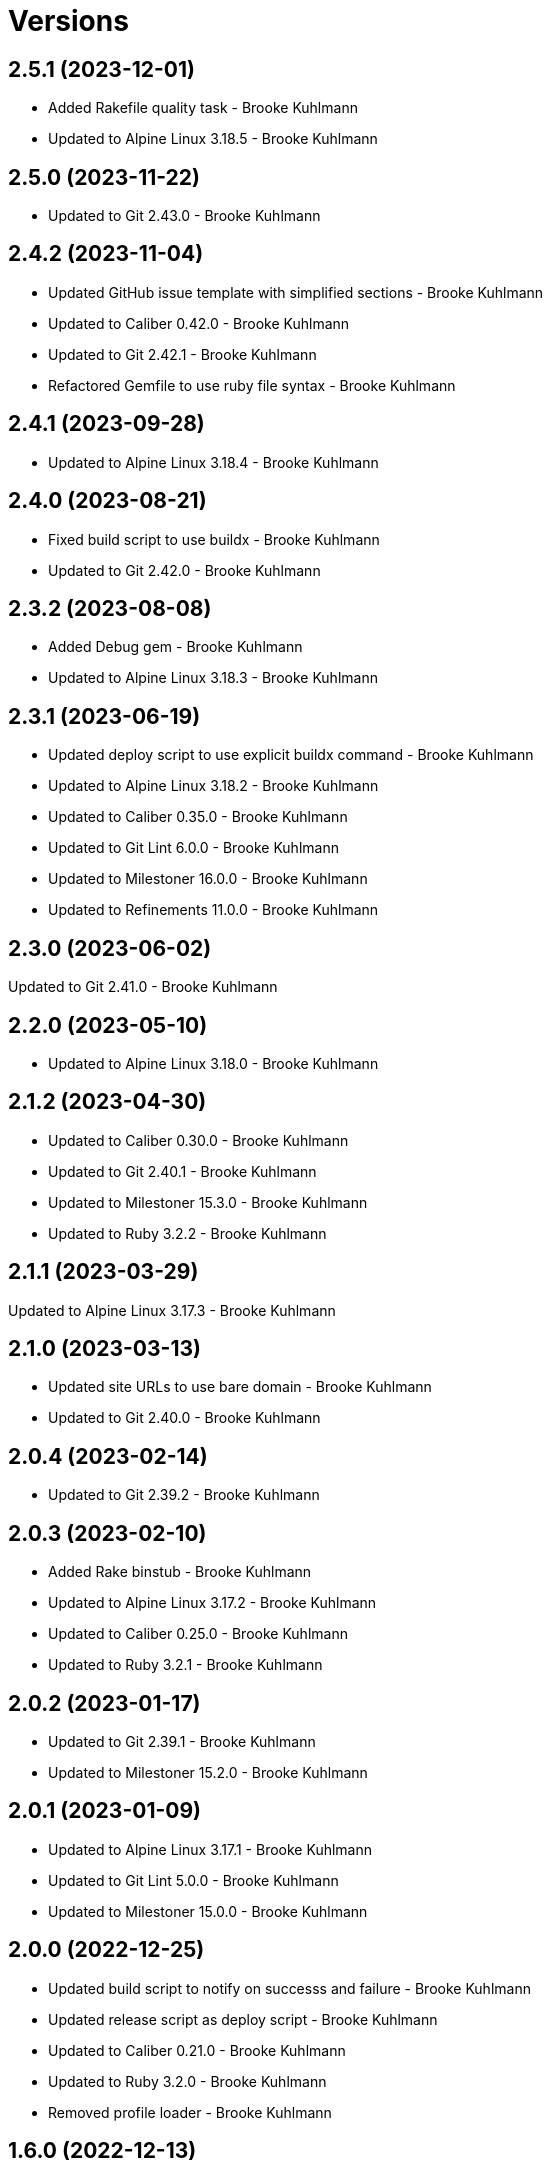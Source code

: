 = Versions

== 2.5.1 (2023-12-01)

* Added Rakefile quality task - Brooke Kuhlmann
* Updated to Alpine Linux 3.18.5 - Brooke Kuhlmann

== 2.5.0 (2023-11-22)

* Updated to Git 2.43.0 - Brooke Kuhlmann

== 2.4.2 (2023-11-04)

* Updated GitHub issue template with simplified sections - Brooke Kuhlmann
* Updated to Caliber 0.42.0 - Brooke Kuhlmann
* Updated to Git 2.42.1 - Brooke Kuhlmann
* Refactored Gemfile to use ruby file syntax - Brooke Kuhlmann

== 2.4.1 (2023-09-28)

* Updated to Alpine Linux 3.18.4 - Brooke Kuhlmann

== 2.4.0 (2023-08-21)

* Fixed build script to use buildx - Brooke Kuhlmann
* Updated to Git 2.42.0 - Brooke Kuhlmann

== 2.3.2 (2023-08-08)

* Added Debug gem - Brooke Kuhlmann
* Updated to Alpine Linux 3.18.3 - Brooke Kuhlmann

== 2.3.1 (2023-06-19)

* Updated deploy script to use explicit buildx command - Brooke Kuhlmann
* Updated to Alpine Linux 3.18.2 - Brooke Kuhlmann
* Updated to Caliber 0.35.0 - Brooke Kuhlmann
* Updated to Git Lint 6.0.0 - Brooke Kuhlmann
* Updated to Milestoner 16.0.0 - Brooke Kuhlmann
* Updated to Refinements 11.0.0 - Brooke Kuhlmann

== 2.3.0 (2023-06-02)

Updated to Git 2.41.0 - Brooke Kuhlmann

== 2.2.0 (2023-05-10)

* Updated to Alpine Linux 3.18.0 - Brooke Kuhlmann

== 2.1.2 (2023-04-30)

* Updated to Caliber 0.30.0 - Brooke Kuhlmann
* Updated to Git 2.40.1 - Brooke Kuhlmann
* Updated to Milestoner 15.3.0 - Brooke Kuhlmann
* Updated to Ruby 3.2.2 - Brooke Kuhlmann

== 2.1.1 (2023-03-29)

Updated to Alpine Linux 3.17.3 - Brooke Kuhlmann

== 2.1.0 (2023-03-13)

* Updated site URLs to use bare domain - Brooke Kuhlmann
* Updated to Git 2.40.0 - Brooke Kuhlmann

== 2.0.4 (2023-02-14)

* Updated to Git 2.39.2 - Brooke Kuhlmann

== 2.0.3 (2023-02-10)

* Added Rake binstub - Brooke Kuhlmann
* Updated to Alpine Linux 3.17.2 - Brooke Kuhlmann
* Updated to Caliber 0.25.0 - Brooke Kuhlmann
* Updated to Ruby 3.2.1 - Brooke Kuhlmann

== 2.0.2 (2023-01-17)

* Updated to Git 2.39.1 - Brooke Kuhlmann
* Updated to Milestoner 15.2.0 - Brooke Kuhlmann

== 2.0.1 (2023-01-09)

* Updated to Alpine Linux 3.17.1 - Brooke Kuhlmann
* Updated to Git Lint 5.0.0 - Brooke Kuhlmann
* Updated to Milestoner 15.0.0 - Brooke Kuhlmann

== 2.0.0 (2022-12-25)

* Updated build script to notify on successs and failure - Brooke Kuhlmann
* Updated release script as deploy script - Brooke Kuhlmann
* Updated to Caliber 0.21.0 - Brooke Kuhlmann
* Updated to Ruby 3.2.0 - Brooke Kuhlmann
* Removed profile loader - Brooke Kuhlmann

== 1.6.0 (2022-12-13)

* Updated Git build to strip binary debug information - Brooke Kuhlmann
* Updated to Git 2.39.0 - Brooke Kuhlmann

== 1.5.1 (2022-12-12)

* Fixed shell loader to not exit if profile is not found - Brooke Kuhlmann
* Updated to Git 2.38.2 - Brooke Kuhlmann
* Updated to Ruby 3.1.3 - Brooke Kuhlmann

== 1.5.0 (2022-11-22)

* Updated to Alpine Linux 3.17.0 - Brooke Kuhlmann

== 1.4.2 (2022-11-12)

* Updated to Alpine Linux 3.16.3 - Brooke Kuhlmann

== 1.4.1 (2022-10-22)

* Updated to Caliber 0.16.0 - Brooke Kuhlmann
* Updated to Git 2.38.1 - Brooke Kuhlmann
* Updated to Milestoner 14.5.0 - Brooke Kuhlmann

== 1.4.0 (2022-10-03)

* Updated to Git 2.38.0 - Brooke Kuhlmann

== 1.3.4 (2022-08-09)

* Updated to Alpine Linux 3.16.2 - Brooke Kuhlmann

== 1.3.3 (2022-07-19)

* Updated to Alpine Linux 3.16.1 - Brooke Kuhlmann
* Updated to Milestoner 14.2.0 - Brooke Kuhlmann

== 1.3.2 (2022-07-15)

* Updated to Caliber 0.11.0 - Brooke Kuhlmann
* Updated to Git 2.37.1 - Brooke Kuhlmann

== 1.3.1 (2022-06-27)

* Updated to Git 2.37.0 - Brooke Kuhlmann

== 1.3.0 (2022-05-23)

* Updated to Alpine Linux 3.16.0 - Brooke Kuhlmann
* Updated to Caliber 0.8.0 - Brooke Kuhlmann

== 1.2.1 (2022-05-07)

* Updated to Git 2.36.1 - Brooke Kuhlmann

== 1.2.0 (2022-04-22)

* Updated to Caliber 0.6.0 - Brooke Kuhlmann
* Updated to Caliber 0.7.0 - Brooke Kuhlmann
* Updated to Git 2.36.0 - Brooke Kuhlmann

== 1.1.7 (2022-04-12)

* Added GitHub sponsorship configuration - Brooke Kuhlmann
* Updated to Caliber 0.4.0 - Brooke Kuhlmann
* Updated to Caliber 0.5.0 - Brooke Kuhlmann
* Updated to Git 2.35.2 - Brooke Kuhlmann
* Updated to Git Lint 4.0.0 - Brooke Kuhlmann
* Updated to Milestoner 14.0.0 - Brooke Kuhlmann
* Updated to Ruby 3.1.2 - Brooke Kuhlmann

== 1.1.6 (2022-04-05)

* Updated to Alpine Linux 3.15.4 - Brooke Kuhlmann

== 1.1.5 (2022-03-29)

* Updated to Alpine Linux 3.15.3 - Brooke Kuhlmann

== 1.1.4 (2022-03-23)

* Updated to Alpine Linux 3.15.2 - Brooke Kuhlmann

== 1.1.3 (2022-03-17)

* Updated to Alpine Linux 3.15.1 - Brooke Kuhlmann

== 1.1.2 (2022-03-04)

* Fixed Hippocratic License to be 2.1.0 version - Brooke Kuhlmann
* Added Caliber gem - Brooke Kuhlmann
* Updated default Rake task to include Git Lint and Rubocop - Brooke Kuhlmann
* Updated to Git Lint 3.2.0 - Brooke Kuhlmann
* Updated to Milestoner 13.3.0 - Brooke Kuhlmann
* Updated to Ruby 3.1.1 - Brooke Kuhlmann
* Removed README badges - Brooke Kuhlmann

== 1.1.1 (2022-01-30)

* Updated to Git 2.35.1 - Brooke Kuhlmann

== 1.1.0 (2022-01-25)

* Added Ruby version to Gemfile - Brooke Kuhlmann
* Updated to Git 2.35.0 - Brooke Kuhlmann

== 1.0.1 (2022-01-01)

* Updated README policy section links - Brooke Kuhlmann
* Updated changes as versions documentation - Brooke Kuhlmann
* Updated to Git Lint 3.0.0 - Brooke Kuhlmann
* Updated to Milestoner 13.0.0 - Brooke Kuhlmann
* Removed code of conduct and contributing files - Brooke Kuhlmann

== 1.0.0 (2021-12-26)

* Added Dockerfile tests - Brooke Kuhlmann
* Updated to Ruby 3.1.0 - Brooke Kuhlmann

== 0.7.1 (2021-11-29)

* Updated to Git 2.34.1 - Brooke Kuhlmann

== 0.7.0 (2021-11-24)

* Fixed Hippocratic license structure - Brooke Kuhlmann
* Fixed README changes and credits sections - Brooke Kuhlmann
* Fixed contributing documentation - Brooke Kuhlmann
* Added project citation information - Brooke Kuhlmann
* Updated GitHub issue template - Brooke Kuhlmann
* Updated to Alpine Linux 3.15.0 - Brooke Kuhlmann
* Updated to Hippocratic License 3.0.0 - Brooke Kuhlmann
* Updated to Ruby 3.0.3 - Brooke Kuhlmann

== 0.6.0 (2021-11-20)

* Updated to Git 2.34.0 - Brooke Kuhlmann

== 0.5.2 (2021-11-12)

* Added README community link - Brooke Kuhlmann
* Updated to Alpine Linux 3.14.3 - Brooke Kuhlmann

== 0.5.1 (2021-10-29)

* Updated to Git 2.33.1 - Brooke Kuhlmann

== 0.5.0 (2021-10-24)

* Added Git default user - Brooke Kuhlmann
* Removed notes from pull request template - Brooke Kuhlmann

== 0.4.4 (2021-08-27)

* Updated to Alpine Linux 3.14.2 - Brooke Kuhlmann

== 0.4.3 (2021-08-17)

* Updated to Git 2.33.0 - Brooke Kuhlmann
* Refactored Dockerfile to use heredoc syntax - Brooke Kuhlmann

== 0.4.2 (2021-08-07)

* Added README Docker Alpine Ruby image link - Brooke Kuhlmann
* Updated to Alpine 3.14.1 - Brooke Kuhlmann

== 0.4.1 (2021-07-13)

* Updated to Ruby 3.0.2 - Brooke Kuhlmann
* Removed Git GPG key signature - Brooke Kuhlmann

== 0.4.0 (2021-06-16)

* Added Milestoner gem - Brooke Kuhlmann
* Added repository tagging to release script - Brooke Kuhlmann
* Updated to Alpine Linux 3.14.0 - Brooke Kuhlmann

== 0.3.0 (2021-06-07)

* Updated to Git 2.32.0 - Brooke Kuhlmann

== 0.2.1 (2021-04-14)

* Updated to Alpine 3.13.5 - Brooke Kuhlmann
* Updated to Ruby 3.0.1 - Brooke Kuhlmann

== 0.2.0 (2021-04-04)

* Added curl development dependency - Brooke Kuhlmann
* Added engineer user and group - Brooke Kuhlmann
* Refactored Dockerfile chained commands - Brooke Kuhlmann

== 0.1.1 (2021-03-31)

* Updated release script platform order - Brooke Kuhlmann
* Updated to Alpine 3.13.4 - Brooke Kuhlmann

== 0.1.0 (2021-03-28)

* Added initial implementation.
